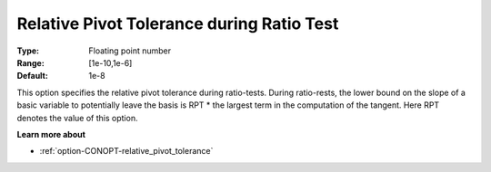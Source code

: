.. _option-CONOPT-relative_pivot_tolerance_during_ratio_test:

Relative Pivot Tolerance during Ratio Test
==========================================



:Type:	Floating point number	
:Range:	[1e-10,1e-6]	
:Default:	1e-8	



This option specifies the relative pivot tolerance during ratio-tests. During ratio-rests, the lower bound on the slope of a basic variable to potentially leave the basis is RPT * the largest term in the computation of the tangent. Here RPT denotes the value of this option.



**Learn more about** 

*	:ref:`option-CONOPT-relative_pivot_tolerance`  
